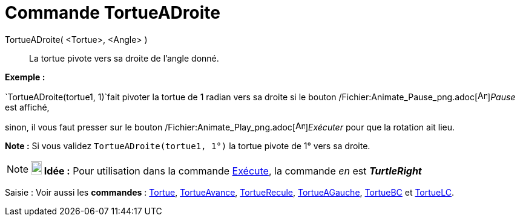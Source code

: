 = Commande TortueADroite
:page-en: commands/TurtleRight_Command
ifdef::env-github[:imagesdir: /fr/modules/ROOT/assets/images]

TortueADroite( <Tortue>, <Angle> )::
  La tortue pivote vers sa droite de l'angle donné.

[EXAMPLE]
====

*Exemple :*

`++TortueADroite(tortue1, 1)++`fait pivoter la tortue de 1 radian vers sa droite si le bouton
/Fichier:Animate_Pause_png.adoc[image:Animate_Pause.png[Animate Pause.png,width=16,height=16]]__Pause__ est affiché,

sinon, il vous faut presser sur le bouton /Fichier:Animate_Play_png.adoc[image:Animate_Play.png[Animate
Play.png,width=16,height=16]]__Exécuter__ pour que la rotation ait lieu.

[NOTE]
====

*Note :* Si vous validez `++TortueADroite(tortue1, 1°)++` la tortue pivote de 1° vers sa droite.

====

====

[NOTE]
====

*image:18px-Bulbgraph.png[Note,title="Note",width=18,height=22] Idée :* Pour utilisation dans la commande
xref:/commands/Exécute.adoc[Exécute], la commande _en_ est *_TurtleRight_*

====

[.kcode]#Saisie :# Voir aussi les *commandes* : xref:/commands/Tortue.adoc[Tortue],
xref:/commands/TortueAvance.adoc[TortueAvance], xref:/commands/TortueRecule.adoc[TortueRecule],
xref:/commands/TortueAGauche.adoc[TortueAGauche], xref:/commands/TortueBC.adoc[TortueBC] et
xref:/commands/TortueLC.adoc[TortueLC].
